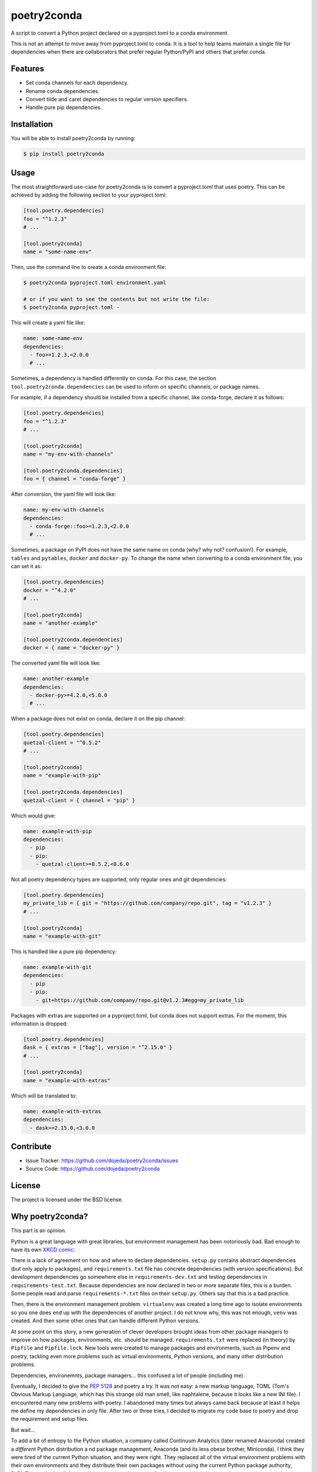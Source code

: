 ============
poetry2conda
============

.. image:: https://img.shields.io/pypi/v/poetry2conda.svg
    :target: https://pypi.org/project/poetry2conda/
.. image:: https://img.shields.io/pypi/l/poetry2conda.svg
    :target: https://pypi.org/project/poetry2conda/

A script to convert a Python project declared on a pyproject.toml to a conda
environment.

This is not an attempt to move away from pyproject.toml to conda. It is a tool
to help teams maintain a single file for dependencies when there are
collaborators that prefer regular Python/PyPI and others that prefer conda.

Features
--------

- Set conda channels for each dependency.
- Rename conda dependencies.
- Convert tilde and caret dependencies to regular version specifiers.
- Handle pure pip dependencies.

Installation
------------

You will be able to install poetry2conda by running:

.. code-block:: bash

    $ pip install poetry2conda

Usage
-----

The most straightforward use-case for poetry2conda is to convert a pyproject.toml
that uses poetry. This can be achieved by adding the following section to your
pyproject.toml:

.. code-block:: toml

    [tool.poetry.dependencies]
    foo = "^1.2.3"
    # ...

    [tool.poetry2conda]
    name = "some-name-env"

Then, use the command line to create a conda environment file:

.. code-block:: bash

    $ poetry2conda pyproject.toml environment.yaml

    # or if you want to see the contents but not write the file:
    $ poetry2conda pyproject.toml -

This will create a yaml file like:

.. code-block:: yaml

    name: some-name-env
    dependencies:
      - foo>=1.2.3,<2.0.0
      # ...

Sometimes, a dependency is handled differently on conda. For this case,
the section ``tool.poetry2conda.dependencies`` can be used to inform on specific
channels, or package names.

For example, if a dependency should be installed from a specific channel, like
conda-forge, declare it as follows:


.. code-block:: toml

    [tool.poetry.dependencies]
    foo = "^1.2.3"
    # ...

    [tool.poetry2conda]
    name = "my-env-with-channels"

    [tool.poetry2conda.dependencies]
    foo = { channel = "conda-forge" }

After conversion, the yaml file will look like:

.. code-block:: yaml

    name: my-env-with-channels
    dependencies:
      - conda-forge::foo>=1.2.3,<2.0.0
      # ...

Sometimes, a package on PyPI does not have the same name on conda
(why? why not? confusion!). For example, ``tables`` and ``pytables``,
``docker`` and ``docker-py``. To change the name when converting to a conda
environment file, you can set it as:

.. code-block:: toml

    [tool.poetry.dependencies]
    docker = "^4.2.0"
    # ...

    [tool.poetry2conda]
    name = "another-example"

    [tool.poetry2conda.dependencies]
    docker = { name = "docker-py" }

The converted yaml file will look like:

.. code-block:: yaml

    name: another-example
    dependencies:
      - docker-py>=4.2.0,<5.0.0
      # ...

When a package does not exist on conda, declare it on the pip channel:

.. code-block:: toml


    [tool.poetry.dependencies]
    quetzal-client = "^0.5.2"
    # ...

    [tool.poetry2conda]
    name = "example-with-pip"

    [tool.poetry2conda.dependencies]
    quetzal-client = { channel = "pip" }

Which would give:

.. code-block:: yaml

    name: example-with-pip
    dependencies:
      - pip
      - pip:
        - quetzal-client>=0.5.2,<0.6.0


Not all poetry dependency types are supported, only regular ones and git
dependencies:

.. code-block:: toml


    [tool.poetry.dependencies]
    my_private_lib = { git = "https://github.com/company/repo.git", tag = "v1.2.3" }
    # ...

    [tool.poetry2conda]
    name = "example-with-git"

This is handled like a pure pip dependency:

.. code-block:: yaml

    name: example-with-git
    dependencies:
      - pip
      - pip:
        - git+https://github.com/company/repo.git@v1.2.3#egg=my_private_lib

Packages with extras are supported on a pyproject.toml, but conda does not
support extras. For the moment, this information is dropped:

.. code-block:: toml


    [tool.poetry.dependencies]
    dask = { extras = ["bag"], version = "^2.15.0" }
    # ...

    [tool.poetry2conda]
    name = "example-with-extras"

Which will be translated to:

.. code-block:: yaml

    name: example-with-extras
    dependencies:
      - dask>=2.15.0,<3.0.0


Contribute
----------

- Issue Tracker: https://github.com/dojeda/poetry2conda/issues
- Source Code: https://github.com/dojeda/poetry2conda


License
-------

The project is licensed under the BSD license.



Why poetry2conda?
-----------------

This part is an opinion.

Python is a great language with great libraries, but environment management has
been notoriously bad. Bad enough to have its own `XKCD comic <https://xkcd.com>`_:

.. image:: https://imgs.xkcd.com/comics/python_environment.png
  :alt: Python environment bankrupcty.
  :width: 50%
  :align: center

There is a lack of agreement on how and where to declare dependencies.
``setup.py`` contains abstract dependencies (but only apply to packages), and
``requirements.txt`` file has concrete dependencies
(with version specifications). But development dependencies go somewhere else in
``requirements-dev.txt`` and testing dependencies in ``requirements-test.txt``.
Because dependencies are now declared in two or more
separate files, this is a burden. Some people read and parse ``requirements-*.txt``
files on their ``setup.py``. Others say that this is a bad practice.

Then, there is the environment management problem. ``virtualenv`` was created a
long time ago to isolate environments so you one does end up with the
dependencies of another project. I do not know why, this was not enough,
``venv`` was created. And then some other ones that can handle different Python
versions.

At some point on this story, a new generation of clever developers brought
ideas from other package managers to improve on how packages, environments, etc.
should be managed. ``requirements.txt`` were replaced (in theory) by
``Pipfile`` and ``Pipfile.lock``. New tools were created to manage packages and
environments, such as Pipenv and poetry, tackling even more problems such as
virtual environments, Python versions, and many other distribution problems.

Dependencies, environemnts, package managers... this confused a lot of people
(including me).

Eventually, I decided to give the
`PEP 5128 <https://www.python.org/dev/peps/pep-0518/>`_ and poetry a try.
It was not easy: a new markup language, TOML (Tom's Obvious Markup Language,
which has this strange old man smell, like naphtalene, because it looks like
a new INI file). I encountered many new problems with poetry.
I abandoned many times but always came back because at least it helps me
define my dependencies in only file. After two or three tries, I decided to
migrate my code base to poetry and drop the requirement and setup files.

But wait...

To add a bit of entropy to the Python situation, a company called Continuum
Analytics (later renamed Anaconda) created a *different* Python distribution a
nd package management, Anaconda (and its less obese brother, Miniconda).
I think they were tired of the current Python situation, and they were right.
They replaced all of the virtual environment problems with their own
environments and they distribute their own packages without using the current
Python package authority, PyPI. This worked
well, in my opinion, because Anaconda distributes compiled versions of some
packages, giving massive performance improvements in some cases (like NumPy),
because it is easier to setup on Windows,
but more importantly because Anaconda was targeted for the
*scientific computing community* (e.g. data scientists).

Cool! I should migrate to conda then! Alas, some people (like me),
who used Python before Anaconda ever existed, tried it and got confused.

I have three main problems with conda: First, not all packages are distributed
by Anaconda, so you eventually need to mix conda and pip to work together. It is
difficult to summarize how many problems I have encountered when mixing these
two. Second, every single day I use conda, I ran into problems: maybe something
was installed on the root environment (this also happens without conda),
maybe I wrote a command the wrong way (errors are often misleading),
maybe the command syntax changed recently,
maybe my network is slow and that explains why adding a new dependency takes
ages (among other examples). I can go on. Third, I said to myself, if you are
going to use conda, you should go all the way and write packages for their conda
repositories. Oh boy, I tried
that and it is very complicated and the documentation is so confusing.
I eventually managed to do it, but I have PTSD.

So to summarize, I am not convinced by Anaconda, buy I have colleagues or
collaborators that do use it. I don't understand why (yes, apparently tensorflow
is faster with anaconda, sigh...). But I have to admit that conda is not going
to go anywhere.

This leaves me in an uncomfortable situation: I want to use poetry, but I don't
like forcing others to use it to. And by others I mean my conda friends. I
searched for some tool to auto-convert from one to another. Dephell does this,
but it does not address all of my use-cases. There is an open issue for some
of them. I saw that changing dephell was going to be a complicated endeavor,
so I decided to just write a new tool to do it.

So that's why poetry2conda exists.
